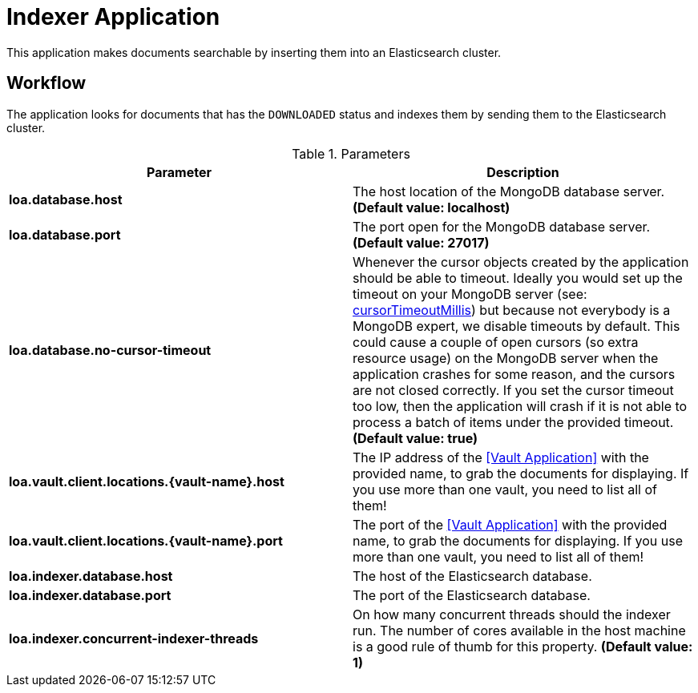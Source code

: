 = Indexer Application

This application makes documents searchable by inserting them into an Elasticsearch cluster.

== Workflow

The application looks for documents that has the `DOWNLOADED` status and indexes them by sending them to the Elasticsearch cluster.

.Parameters
|===
| Parameter | Description

| **loa.database.host**
| The host location of the MongoDB database server. *(Default value: localhost)*

| **loa.database.port**
| The port open for the MongoDB database server. *(Default value: 27017)*

| **loa.database.no-cursor-timeout**
| Whenever the cursor objects created by the application should be able to timeout. Ideally you would set up the timeout on your MongoDB server (see: https://docs.mongodb.com/manual/reference/parameters/#param.cursorTimeoutMillis[cursorTimeoutMillis]) but because not everybody is a MongoDB expert, we disable timeouts by default. This could cause a couple of open cursors (so extra resource usage) on the MongoDB server when the application crashes for some reason, and the cursors are not closed correctly. If you set the cursor timeout too low, then the application will crash if it is not able to process a batch of items under the provided timeout. *(Default value: true)*

| **loa.vault.client.locations.{vault-name}.host**
| The IP address of the <<Vault Application>> with the provided name, to grab the documents for displaying. If you use more than one vault, you need to list all of them!

| **loa.vault.client.locations.{vault-name}.port**
| The port of the <<Vault Application>> with the provided name, to grab the documents for displaying. If you use more than one vault, you need to list all of them!

| **loa.indexer.database.host**
| The host of the Elasticsearch database.

| **loa.indexer.database.port**
| The port of the Elasticsearch database.

| **loa.indexer.concurrent-indexer-threads**
| On how many concurrent threads should the indexer run. The number of cores available in the host machine is a good rule of thumb for this property. *(Default value: 1)*
|===
